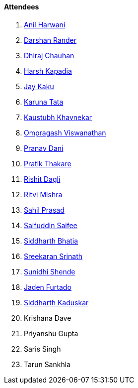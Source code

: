==== Attendees

. link:https://www.linkedin.com/in/anilharwani[Anil Harwani^]
. link:https://twitter.com/SirusTweets[Darshan Rander^]
. link:https://twitter.com/cdhiraj40[Dhiraj Chauhan^]
. link:https://twitter.com/harshgkapadia[Harsh Kapadia^]
. link:https://twitter.com/kaku_jay[Jay Kaku^]
. link:https://twitter.com/starlightknown[Karuna Tata^]
. link:https://www.linkedin.com/in/kaustubhkhavnekar[Kaustubh Khavnekar^]
. link:https://twitter.com/ompragash_v[Ompragash Viswanathan^]
. link:https://twitter.com/PranavDani3[Pranav Dani^]
. link:https://twitter.com/t3_pat[Pratik Thakare^]
. link:https://twitter.com/rishit_dagli[Rishit Dagli^]
. link:https://twitter.com/frenzyritz13[Ritvi Mishra^]
. link:https://twitter.com/sailorworks[Sahil Prasad^]
. link:https://twitter.com/SaifSaifee_dev[Saifuddin Saifee^]
. link:https://twitter.com/Darth_Sid512[Siddharth Bhatia^]
. link:https://twitter.com/skxrxn[Sreekaran Srinath^]
. link:https://twitter.com/SunidhiShende[Sunidhi Shende^]
. link:https://twitter.com/furtado_jaden[Jaden Furtado^]
. link:https://twitter.com/ambitions2003[Siddharth Kaduskar^]
. Krishana Dave
. Priyanshu Gupta
. Saris Singh
. Tarun Sankhla
